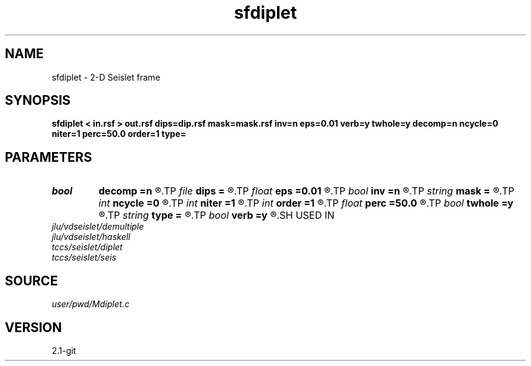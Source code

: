 .TH sfdiplet 1  "APRIL 2019" Madagascar "Madagascar Manuals"
.SH NAME
sfdiplet \- 2-D Seislet frame 
.SH SYNOPSIS
.B sfdiplet < in.rsf > out.rsf dips=dip.rsf mask=mask.rsf inv=n eps=0.01 verb=y twhole=y decomp=n ncycle=0 niter=1 perc=50.0 order=1 type=
.SH PARAMETERS
.PD 0
.TP
.I bool   
.B decomp
.B =n
.R  [y/n]	do decomposition
.TP
.I file   
.B dips
.B =
.R  	auxiliary input file name
.TP
.I float  
.B eps
.B =0.01
.R  	regularization
.TP
.I bool   
.B inv
.B =n
.R  [y/n]	if y, do inverse transform
.TP
.I string 
.B mask
.B =
.R  	(optional) data mask file (auxiliary input file name)
.TP
.I int    
.B ncycle
.B =0
.R  	number of iterations
.TP
.I int    
.B niter
.B =1
.R  	number of Bregman iterations
.TP
.I int    
.B order
.B =1
.R  	accuracy order
.TP
.I float  
.B perc
.B =50.0
.R  	percentage for sharpening
.TP
.I bool   
.B twhole
.B =y
.R  [y/n]	threshold flag, if y, whole model, otherwise, each component
.TP
.I string 
.B type
.B =
.R  	wavelet type (haar,linear,biorthogonal), default is linear
.TP
.I bool   
.B verb
.B =y
.R  [y/n]	verbosity flag
.SH USED IN
.TP
.I jlu/vdseislet/demultiple
.TP
.I jlu/vdseislet/haskell
.TP
.I tccs/seislet/diplet
.TP
.I tccs/seislet/seis
.SH SOURCE
.I user/pwd/Mdiplet.c
.SH VERSION
2.1-git

